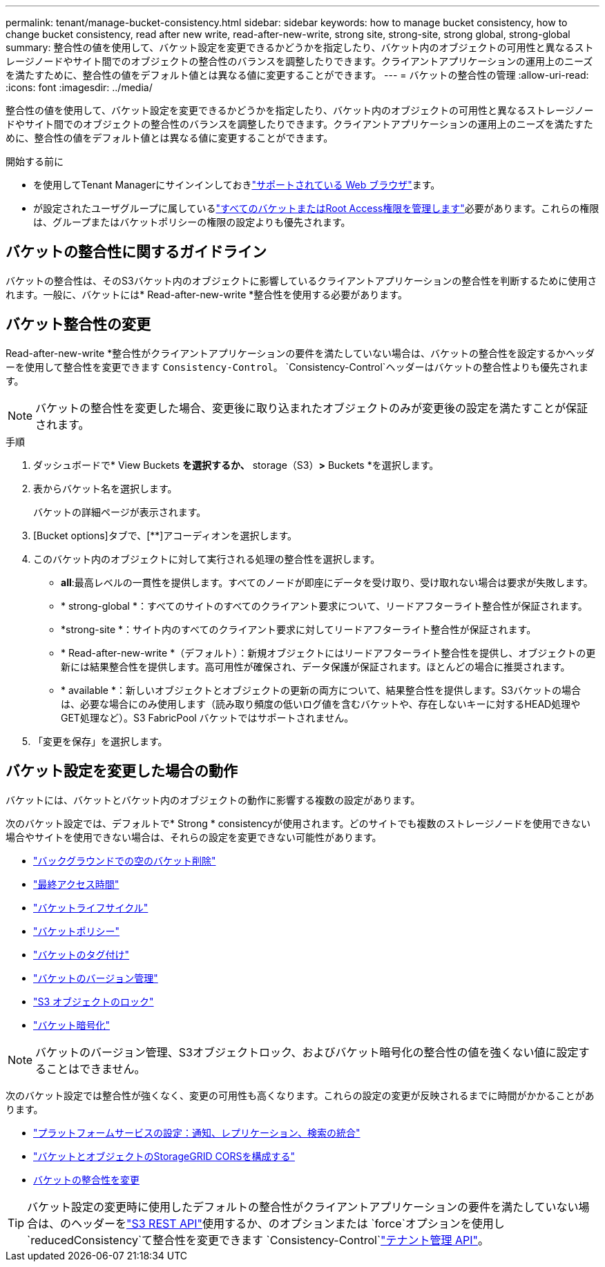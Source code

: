---
permalink: tenant/manage-bucket-consistency.html 
sidebar: sidebar 
keywords: how to manage bucket consistency, how to change bucket consistency, read after new write, read-after-new-write, strong site, strong-site, strong global, strong-global 
summary: 整合性の値を使用して、バケット設定を変更できるかどうかを指定したり、バケット内のオブジェクトの可用性と異なるストレージノードやサイト間でのオブジェクトの整合性のバランスを調整したりできます。クライアントアプリケーションの運用上のニーズを満たすために、整合性の値をデフォルト値とは異なる値に変更することができます。 
---
= バケットの整合性の管理
:allow-uri-read: 
:icons: font
:imagesdir: ../media/


[role="lead"]
整合性の値を使用して、バケット設定を変更できるかどうかを指定したり、バケット内のオブジェクトの可用性と異なるストレージノードやサイト間でのオブジェクトの整合性のバランスを調整したりできます。クライアントアプリケーションの運用上のニーズを満たすために、整合性の値をデフォルト値とは異なる値に変更することができます。

.開始する前に
* を使用してTenant Managerにサインインしておきlink:../admin/web-browser-requirements.html["サポートされている Web ブラウザ"]ます。
* が設定されたユーザグループに属しているlink:tenant-management-permissions.html["すべてのバケットまたはRoot Access権限を管理します"]必要があります。これらの権限は、グループまたはバケットポリシーの権限の設定よりも優先されます。




== バケットの整合性に関するガイドライン

バケットの整合性は、そのS3バケット内のオブジェクトに影響しているクライアントアプリケーションの整合性を判断するために使用されます。一般に、バケットには* Read-after-new-write *整合性を使用する必要があります。



== [[change-bucket-consistency]]バケット整合性の変更

Read-after-new-write *整合性がクライアントアプリケーションの要件を満たしていない場合は、バケットの整合性を設定するかヘッダーを使用して整合性を変更できます `Consistency-Control`。 `Consistency-Control`ヘッダーはバケットの整合性よりも優先されます。


NOTE: バケットの整合性を変更した場合、変更後に取り込まれたオブジェクトのみが変更後の設定を満たすことが保証されます。

.手順
. ダッシュボードで* View Buckets *を選択するか、* storage（S3）*>* Buckets *を選択します。
. 表からバケット名を選択します。
+
バケットの詳細ページが表示されます。

. [Bucket options]タブで、[**]アコーディオンを選択します。
. このバケット内のオブジェクトに対して実行される処理の整合性を選択します。
+
** *all*:最高レベルの一貫性を提供します。すべてのノードが即座にデータを受け取り、受け取れない場合は要求が失敗します。
** * strong-global *：すべてのサイトのすべてのクライアント要求について、リードアフターライト整合性が保証されます。
** *strong-site *：サイト内のすべてのクライアント要求に対してリードアフターライト整合性が保証されます。
** * Read-after-new-write *（デフォルト）：新規オブジェクトにはリードアフターライト整合性を提供し、オブジェクトの更新には結果整合性を提供します。高可用性が確保され、データ保護が保証されます。ほとんどの場合に推奨されます。
** * available *：新しいオブジェクトとオブジェクトの更新の両方について、結果整合性を提供します。S3バケットの場合は、必要な場合にのみ使用します（読み取り頻度の低いログ値を含むバケットや、存在しないキーに対するHEAD処理やGET処理など）。S3 FabricPool バケットではサポートされません。


. 「変更を保存」を選択します。




== バケット設定を変更した場合の動作

バケットには、バケットとバケット内のオブジェクトの動作に影響する複数の設定があります。

次のバケット設定では、デフォルトで* Strong * consistencyが使用されます。どのサイトでも複数のストレージノードを使用できない場合やサイトを使用できない場合は、それらの設定を変更できない可能性があります。

* link:deleting-s3-bucket-objects.html["バックグラウンドでの空のバケット削除"]
* link:enabling-or-disabling-last-access-time-updates.html["最終アクセス時間"]
* link:../s3/create-s3-lifecycle-configuration.html["バケットライフサイクル"]
* link:../s3/use-access-policies.html["バケットポリシー"]
* link:../s3/operations-on-buckets.html["バケットのタグ付け"]
* link:changing-bucket-versioning.html["バケットのバージョン管理"]
* link:using-s3-object-lock.html["S3 オブジェクトのロック"]
* link:../admin/reviewing-storagegrid-encryption-methods.html#bucket-encryption-table["バケット暗号化"]



NOTE: バケットのバージョン管理、S3オブジェクトロック、およびバケット暗号化の整合性の値を強くない値に設定することはできません。

次のバケット設定では整合性が強くなく、変更の可用性も高くなります。これらの設定の変更が反映されるまでに時間がかかることがあります。

* link:considerations-for-platform-services.html["プラットフォームサービスの設定：通知、レプリケーション、検索の統合"]
* link:configuring-cross-origin-resource-sharing-for-buckets-and-objects.html["バケットとオブジェクトのStorageGRID CORSを構成する"]
* <<change-bucket-consistency,バケットの整合性を変更>>



TIP: バケット設定の変更時に使用したデフォルトの整合性がクライアントアプリケーションの要件を満たしていない場合は、のヘッダーをlink:../s3/put-bucket-consistency-request.html["S3 REST API"]使用するか、のオプションまたは `force`オプションを使用し `reducedConsistency`て整合性を変更できます `Consistency-Control`link:understanding-tenant-management-api.html["テナント管理 API"]。
